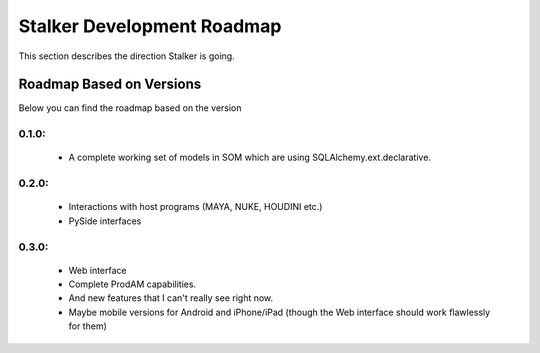 .. _roadmap_toplevel:

===========================
Stalker Development Roadmap
===========================

This section describes the direction Stalker is going.

Roadmap Based on Versions
=========================

Below you can find the roadmap based on the version

0.1.0:
------

 * A complete working set of models in SOM which are using
   SQLAlchemy.ext.declarative.

0.2.0:
------
 * Interactions with host programs (MAYA, NUKE, HOUDINI etc.)
 * PySide interfaces

0.3.0:
------
 * Web interface
 * Complete ProdAM capabilities.
 * And new features that I can't really see right now.
 * Maybe mobile versions for Android and iPhone/iPad (though the Web interface
   should work flawlessly for them)

